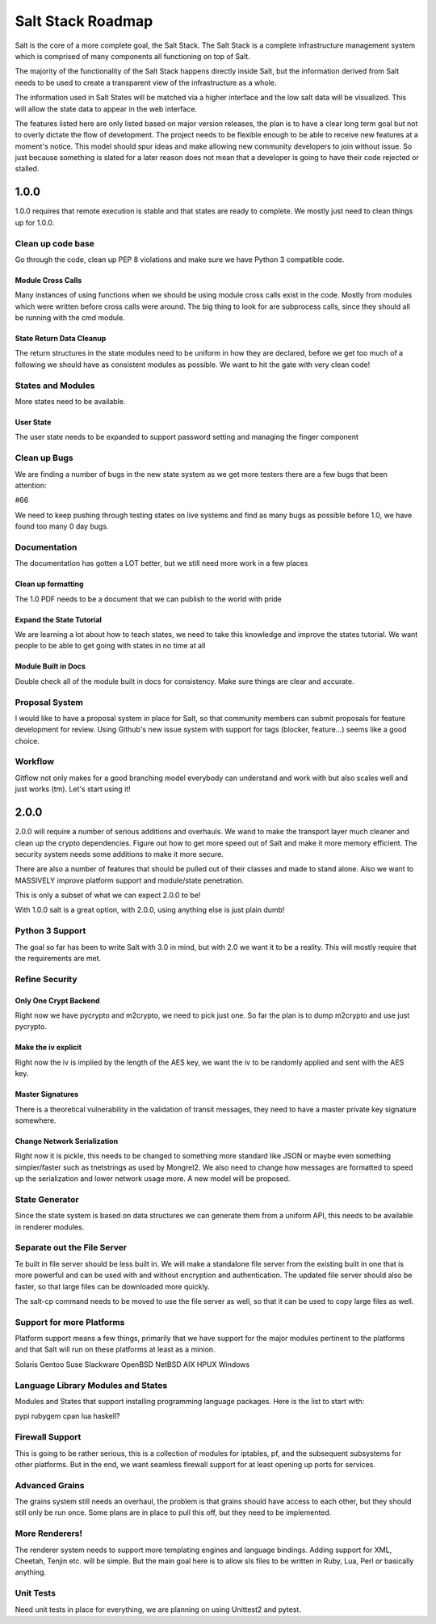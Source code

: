 ==================
Salt Stack Roadmap
==================

Salt is the core of a more complete goal, the Salt Stack. The Salt Stack is a
complete infrastructure management system which is comprised of many
components all functioning on top of Salt.

The majority of the functionality of the Salt Stack happens directly inside
Salt, but the information derived from Salt needs to be used to create a
transparent view of the infrastructure as a whole.

The information used in Salt States will be matched via a higher interface
and the low salt data will be visualized. This will allow the state data to
appear in the web interface.

The features listed here are only listed based on major version releases, the
plan is to have a clear long term goal but not to overly dictate the flow
of development. The project needs to be flexible enough to be able to receive
new features at a moment's notice. This model should spur ideas and make
allowing new community developers to join without issue. So just because
something is slated for a later reason does not mean that a developer is
going to have their code rejected or stalled.

1.0.0
=====

1.0.0 requires that remote execution is stable and that states are ready to
complete. We mostly just need to clean things up for 1.0.0.

Clean up code base
------------------

Go through the code, clean up PEP 8 violations and make sure we have
Python 3 compatible code.

Module Cross Calls
``````````````````

Many instances of using functions when we should be using module cross calls
exist in the code. Mostly from modules which were written before cross calls
were around. The big thing to look for are subprocess calls, since they should
all be running with the cmd module.

State Return Data Cleanup
`````````````````````````

The return structures in the state modules need to be uniform in how they are
declared, before we get too much of a following we should have as consistent
modules as possible. We want to hit the gate with very clean code!

States and Modules
------------------

More states need to be available.

User State
``````````

The user state needs to be expanded to support password setting and managing
the finger component

Clean up Bugs
-------------

We are finding a number of bugs in the new state system as we get more testers
there are a few bugs that been attention:

#66

We need to keep pushing through testing states on live systems and find as
many bugs as possible before 1.0, we have found too many 0 day bugs.

Documentation
-------------

The documentation has gotten a LOT better, but we still need more work in a
few places

Clean up formatting
```````````````````

The 1.0 PDF needs to be a document that we can publish to the world with pride

Expand the State Tutorial
`````````````````````````

We are learning a lot about how to teach states, we need to take this knowledge
and improve the states tutorial. We want people to be able to get going with
states in no time at all

Module Built in Docs
````````````````````
Double check all of the module built in docs for consistency. Make sure things
are clear and accurate.

Proposal System
---------------

I would like to have a proposal system in place for Salt, so that
community members can submit proposals for feature development for
review. Using Github's new issue system with support for tags
(blocker, feature...) seems like a good choice.

Workflow
--------

Gitflow not only makes for a good branching model everybody can
understand and work with but also scales well and just works (tm).
Let's start using it!

2.0.0
=====

2.0.0 will require a number of serious additions and overhauls. We wand to make
the transport layer much cleaner and clean up the crypto dependencies.
Figure out how to get more speed out of Salt and make it more memory
efficient. The security system needs some additions to make it more
secure.

There are also a number of features that should be pulled out of their classes
and made to stand alone. Also we want to MASSIVELY improve platform support and
module/state penetration.

This is only a subset of what we can expect 2.0.0 to be!

With 1.0.0 salt is a great option, with 2.0.0, using anything else is just plain
dumb!

Python 3 Support
----------------

The goal so far has been to write Salt with 3.0 in mind, but with 2.0
we want it to be a reality. This will mostly require that the
requirements are met.

Refine Security
---------------

Only One Crypt Backend
``````````````````````

Right now we have pycrypto and m2crypto, we need to pick just one. So far
the plan is to dump m2crypto and use just pycrypto.

Make the iv explicit
````````````````````

Right now the iv is implied by the length of the AES key, we want the iv to be
randomly applied and sent with the AES key.

Master Signatures
``````````````````

There is a theoretical vulnerability in the validation of transit messages, they
need to have a master private key signature somewhere.

Change Network Serialization
````````````````````````````

Right now it is pickle, this needs to be changed to something more
standard like JSON or maybe even something simpler/faster such as
tnetstrings as used by Mongrel2. We also need to change how messages
are formatted to speed up the serialization and lower network usage
more. A new model will be proposed.

State Generator
---------------

Since the state system is based on data structures we can generate them from
a uniform API, this needs to be available in renderer modules.

Separate out the File Server
----------------------------

Te built in file server should be less built in. We will make a standalone file
server from the existing built in one that is more powerful and can be used
with and without encryption and authentication. The updated file server should
also be faster, so that large files can be downloaded more quickly.

The salt-cp command needs to be moved to use the file server as well, so that
it can be used to copy large files as well.

Support for more Platforms
--------------------------

Platform support means a few things, primarily that we have support for the major
modules pertinent to the platforms and that Salt will run on these platforms at
least as a minion.

Solaris
Gentoo
Suse
Slackware
OpenBSD
NetBSD
AIX
HPUX
Windows

Language Library Modules and States
------------------------------------

Modules and States that support installing programming language packages.
Here is the list to start with:

pypi
rubygem
cpan
lua
haskell?

Firewall Support
----------------

This is going to be rather serious, this is a collection of modules for
iptables, pf, and the subsequent subsystems for other platforms. But in the
end, we want seamless firewall support for at least opening up ports for
services.

Advanced Grains
---------------

The grains system still needs an overhaul, the problem is that grains should
have access to each other, but they should still only be run once. Some plans
are in place to pull this off, but they need to be implemented.

More Renderers!
---------------

The renderer system needs to support more templating engines and language
bindings. Adding support for XML, Cheetah, Tenjin etc. will be simple. But
the main goal here is to allow sls files to be written in Ruby, Lua, Perl or
basically anything.

Unit Tests
----------

Need unit tests in place for everything, we are planning on using
Unittest2 and pytest.
